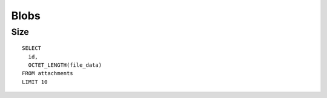 Blobs
*****

Size
====

::

  SELECT
    id,
    OCTET_LENGTH(file_data)
  FROM attachments
  LIMIT 10

